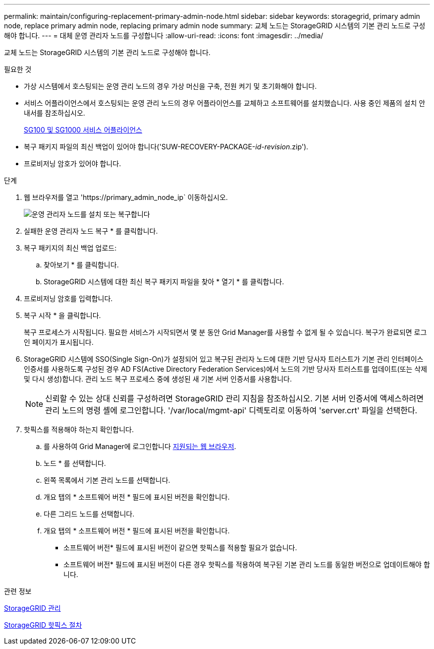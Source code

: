 ---
permalink: maintain/configuring-replacement-primary-admin-node.html 
sidebar: sidebar 
keywords: storagegrid, primary admin node, replace primary admin node, replacing primary admin node 
summary: 교체 노드는 StorageGRID 시스템의 기본 관리 노드로 구성해야 합니다. 
---
= 대체 운영 관리자 노드를 구성합니다
:allow-uri-read: 
:icons: font
:imagesdir: ../media/


[role="lead"]
교체 노드는 StorageGRID 시스템의 기본 관리 노드로 구성해야 합니다.

.필요한 것
* 가상 시스템에서 호스팅되는 운영 관리 노드의 경우 가상 머신을 구축, 전원 켜기 및 초기화해야 합니다.
* 서비스 어플라이언스에서 호스팅되는 운영 관리 노드의 경우 어플라이언스를 교체하고 소프트웨어를 설치했습니다. 사용 중인 제품의 설치 안내서를 참조하십시오.
+
xref:../sg100-1000/index.adoc[SG100 및 SG1000 서비스 어플라이언스]

* 복구 패키지 파일의 최신 백업이 있어야 합니다('SUW-RECOVERY-PACKAGE-_id-revision_.zip').
* 프로비저닝 암호가 있어야 합니다.


.단계
. 웹 브라우저를 열고 'https://primary_admin_node_ip` 이동하십시오.
+
image::../media/install_or_recover_primary_admin_node.png[운영 관리자 노드를 설치 또는 복구합니다]

. 실패한 운영 관리자 노드 복구 * 를 클릭합니다.
. 복구 패키지의 최신 백업 업로드:
+
.. 찾아보기 * 를 클릭합니다.
.. StorageGRID 시스템에 대한 최신 복구 패키지 파일을 찾아 * 열기 * 를 클릭합니다.


. 프로비저닝 암호를 입력합니다.
. 복구 시작 * 을 클릭합니다.
+
복구 프로세스가 시작됩니다. 필요한 서비스가 시작되면서 몇 분 동안 Grid Manager를 사용할 수 없게 될 수 있습니다. 복구가 완료되면 로그인 페이지가 표시됩니다.

. StorageGRID 시스템에 SSO(Single Sign-On)가 설정되어 있고 복구된 관리자 노드에 대한 기반 당사자 트러스트가 기본 관리 인터페이스 인증서를 사용하도록 구성된 경우 AD FS(Active Directory Federation Services)에서 노드의 기반 당사자 트러스트를 업데이트(또는 삭제 및 다시 생성)합니다. 관리 노드 복구 프로세스 중에 생성된 새 기본 서버 인증서를 사용합니다.
+

NOTE: 신뢰할 수 있는 상대 신뢰를 구성하려면 StorageGRID 관리 지침을 참조하십시오. 기본 서버 인증서에 액세스하려면 관리 노드의 명령 셸에 로그인합니다. '/var/local/mgmt-api' 디렉토리로 이동하여 'server.crt' 파일을 선택한다.

. 핫픽스를 적용해야 하는지 확인합니다.
+
.. 를 사용하여 Grid Manager에 로그인합니다 xref:../admin/web-browser-requirements.adoc[지원되는 웹 브라우저].
.. 노드 * 를 선택합니다.
.. 왼쪽 목록에서 기본 관리 노드를 선택합니다.
.. 개요 탭의 * 소프트웨어 버전 * 필드에 표시된 버전을 확인합니다.
.. 다른 그리드 노드를 선택합니다.
.. 개요 탭의 * 소프트웨어 버전 * 필드에 표시된 버전을 확인합니다.
+
*** 소프트웨어 버전* 필드에 표시된 버전이 같으면 핫픽스를 적용할 필요가 없습니다.
*** 소프트웨어 버전* 필드에 표시된 버전이 다른 경우 핫픽스를 적용하여 복구된 기본 관리 노드를 동일한 버전으로 업데이트해야 합니다.






.관련 정보
xref:../admin/index.adoc[StorageGRID 관리]

xref:storagegrid-hotfix-procedure.adoc[StorageGRID 핫픽스 절차]
